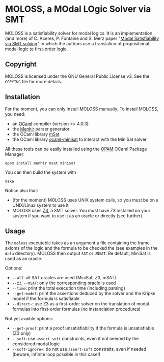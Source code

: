 * MOLOSS, a MOdal LOgic Solver via SMT

MOLOSS is a satisfiability solver for modal logics. It is an
implementation (and more) of C. Aceres, P. Fontaine and S. Merz paper
"[[https://doi.org/10.1007/978-3-319-15545-6_5][Modal Satisfiability via SMT solving]]" in which the authors use a
translation of propositional modal logic to first-order
logic.

** Copyright

   MOLOSS is licensed under the GNU General Public License v3. See
   the ~COPYING~ file for more details.

** Installation

   For the moment, you can only install MOLOSS manually. To install
   MOLOSS, you need:

   - an [[http://ocaml.org/][OCaml]] compiler (version >= 4.0.3)
   - the [[http://gallium.inria.fr/~fpottier/menhir/][Menhir]] parser generator
   - the OCaml library [[https://github.com/Gbury/mSAT][mSat]]
   - the OCaml library [[https://github.com/c-cube/ocaml-minisat][ocaml-minisat]] to interact with the MiniSat
     solver

   All these tools can be easily installed using the [[https://opam.ocaml.org/][OPAM]] OCaml
   Package Manager:

   #+BEGIN_SRC shell
   opam install menhir msat minisat
   #+END_SRC

   You can then build the system with

   #+BEGIN_SRC shell
   make
   #+END_SRC

   Notice also that:

   - (for the moment) MOLOSS uses UNIX system calls, so you must be on
     a UNIX/Linux system to use it
   - MOLOSS uses [[https://github.com/Z3Prover/z3][Z3]], a SMT solver. You must have Z3 installed on your
     system if you want to use it as an oracle or directly (see
     further).

** Usage

   The ~moloss~ executable takes as an argument a file containing the
   frame axioms of the logic and the formula to be checked the (see
   examples in the ~data~ directory). MOLOSS then output ~SAT~ or
   ~UNSAT~. Be default, MiniSat is used as an oracle.

   Options:

   - ~--all~: all SAT oracles are used (MiniSat, Z3, mSAT)
   - ~--z3~, ~--mSAT~: only the corresponding oracle is used
   - ~--time~: print the total execution time (including parsing)
   - ~--get-model~: print the assertions deduced by the solver and the
     Kripke model if the formula is satisfiable
   - ~--direct~~: use Z3 as a first-order solver on the translation of
     modal formulas into first-order formulas (no instanciation
     procedures)

   Not yet avaible options:

   - ~--get-proof~: print a proof unsatisfiability if the formula is
     unsatisfiable (Z3 only)
   - ~--soft~: use ~assert-soft~ constraints, even if not needed by
     the considered modal logic
   - ~--soft-ignore~~: do not use ~assert-soft~ constraits, even if
     needed (beware, infinite loop possible in this case!)
